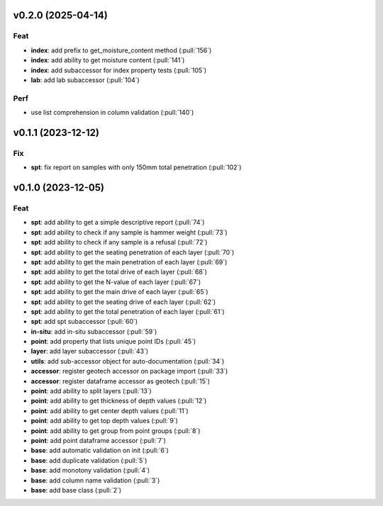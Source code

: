 v0.2.0 (2025-04-14)
===================

Feat
----

- **index**: add prefix to get_moisture_content method (:pull:`156`)
- **index**: add ability to get moisture content (:pull:`141`)
- **index**: add subaccessor for index property tests (:pull:`105`)
- **lab**: add lab subaccessor (:pull:`104`)

Perf
----

- use list comprehension in column validation (:pull:`140`)

v0.1.1 (2023-12-12)
===================

Fix
---

- **spt**: fix report on samples with only 150mm total penetration (:pull:`102`)

v0.1.0 (2023-12-05)
===================

Feat
----

- **spt**: add ability to get a simple descriptive report (:pull:`74`)
- **spt**: add ability to check if any sample is hammer weight (:pull:`73`)
- **spt**: add ability to check if any sample is a refusal (:pull:`72`)
- **spt**: add ability to get the seating penetration of each layer (:pull:`70`)
- **spt**: add ability to get the main penetration of each layer (:pull:`69`)
- **spt**: add ability to get the total drive of each layer (:pull:`68`)
- **spt**: add ability to get the N-value of each layer (:pull:`67`)
- **spt**: add ability to get the main drive of each layer (:pull:`65`)
- **spt**: add ability to get the seating drive of each layer (:pull:`62`)
- **spt**: add ability to get the total penetration of each layer (:pull:`61`)
- **spt**: add spt subaccessor (:pull:`60`)
- **in-situ**: add in-situ subaccessor (:pull:`59`)
- **point**: add property that lists unique point IDs (:pull:`45`)
- **layer**: add layer subaccessor (:pull:`43`)
- **utils**: add sub-accessor object for auto-documentation (:pull:`34`)
- **accessor**: register geotech accessor on package import (:pull:`33`)
- **accessor**: register dataframe accessor as geotech (:pull:`15`)
- **point**: add ability to split layers (:pull:`13`)
- **point**: add ability to get thickness of depth values (:pull:`12`)
- **point**: add ability to get center depth values (:pull:`11`)
- **point**: add ability to get top depth values (:pull:`9`)
- **point**: add ability to get group from point groups (:pull:`8`)
- **point**: add point dataframe accessor (:pull:`7`)
- **base**: add automatic validation on init (:pull:`6`)
- **base**: add duplicate validation (:pull:`5`)
- **base**: add monotony validation (:pull:`4`)
- **base**: add column name validation (:pull:`3`)
- **base**: add base class (:pull:`2`)
